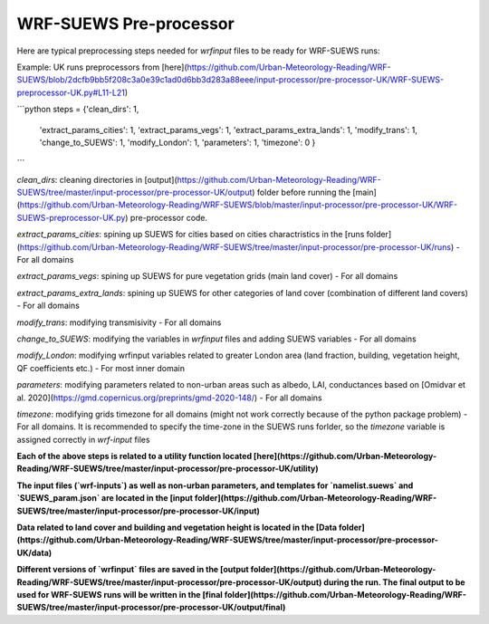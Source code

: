 
.. _wsps:

WRF-SUEWS Pre-processor
=========================

.. TODO: #84 this WSPS, including text and code, needs to be revised to make the steps more general.
.. the current workflow is very London specific.

Here are typical preprocessing steps needed for `wrfinput` files to be ready for WRF-SUEWS runs:

Example: UK runs preprocessors from [here](https://github.com/Urban-Meteorology-Reading/WRF-SUEWS/blob/2dcfb9bb5f208c3a0e39c1ad0d6bb3d283a88eee/input-processor/pre-processor-UK/WRF-SUEWS-preprocessor-UK.py#L11-L21)

```python
steps = {'clean_dirs': 1,
         'extract_params_cities': 1,
         'extract_params_vegs': 1,
         'extract_params_extra_lands': 1,
         'modify_trans': 1,
         'change_to_SUEWS': 1,
         'modify_London': 1,
         'parameters': 1,
         'timezone': 0
         }
```

`clean_dirs`: cleaning directories in [output](https://github.com/Urban-Meteorology-Reading/WRF-SUEWS/tree/master/input-processor/pre-processor-UK/output) folder before running the [main](https://github.com/Urban-Meteorology-Reading/WRF-SUEWS/blob/master/input-processor/pre-processor-UK/WRF-SUEWS-preprocessor-UK.py) pre-processor code.

`extract_params_cities`: spining up SUEWS for cities  based on cities charactristics in the [runs folder](https://github.com/Urban-Meteorology-Reading/WRF-SUEWS/tree/master/input-processor/pre-processor-UK/runs) - For all domains

`extract_params_vegs`: spining up SUEWS for pure vegetation grids (main land cover) - For all domains

`extract_params_extra_lands`: spining up SUEWS for other categories of land cover (combination of different land covers) - For all domains

`modify_trans`: modifying transmisivity - For all domains

`change_to_SUEWS`: modifying the variables in `wrfinput` files and adding SUEWS variables - For all domains

`modify_London`: modifying wrfinput variables related to greater London area (land fraction, building, vegetation height, QF coefficients etc.) - For most inner domain

`parameters`: modifying parameters related to non-urban areas such as albedo, LAI, conductances based on [Omidvar et al. 2020](https://gmd.copernicus.org/preprints/gmd-2020-148/) - For all domains

`timezone`: modifying grids timezone for all domains (might not work correctly because of the python package problem) - For all domains. It is recommended to specify the time-zone in the SUEWS runs forlder, so the `timezone` variable is assigned correctly in `wrf-input` files


**Each of the above steps is related to a utility function located [here](https://github.com/Urban-Meteorology-Reading/WRF-SUEWS/tree/master/input-processor/pre-processor-UK/utility)**

**The input files (`wrf-inputs`) as well as non-urban parameters, and templates for `namelist.suews` and `SUEWS_param.json` are located in the [input folder](https://github.com/Urban-Meteorology-Reading/WRF-SUEWS/tree/master/input-processor/pre-processor-UK/input)**

**Data related to land cover and building and vegetation height is located in the [Data folder](https://github.com/Urban-Meteorology-Reading/WRF-SUEWS/tree/master/input-processor/pre-processor-UK/data)**

**Different versions of `wrfinput` files are saved in the [output folder](https://github.com/Urban-Meteorology-Reading/WRF-SUEWS/tree/master/input-processor/pre-processor-UK/output) during the run. The final output to be used for WRF-SUEWS runs will be written in the [final folder](https://github.com/Urban-Meteorology-Reading/WRF-SUEWS/tree/master/input-processor/pre-processor-UK/output/final)**